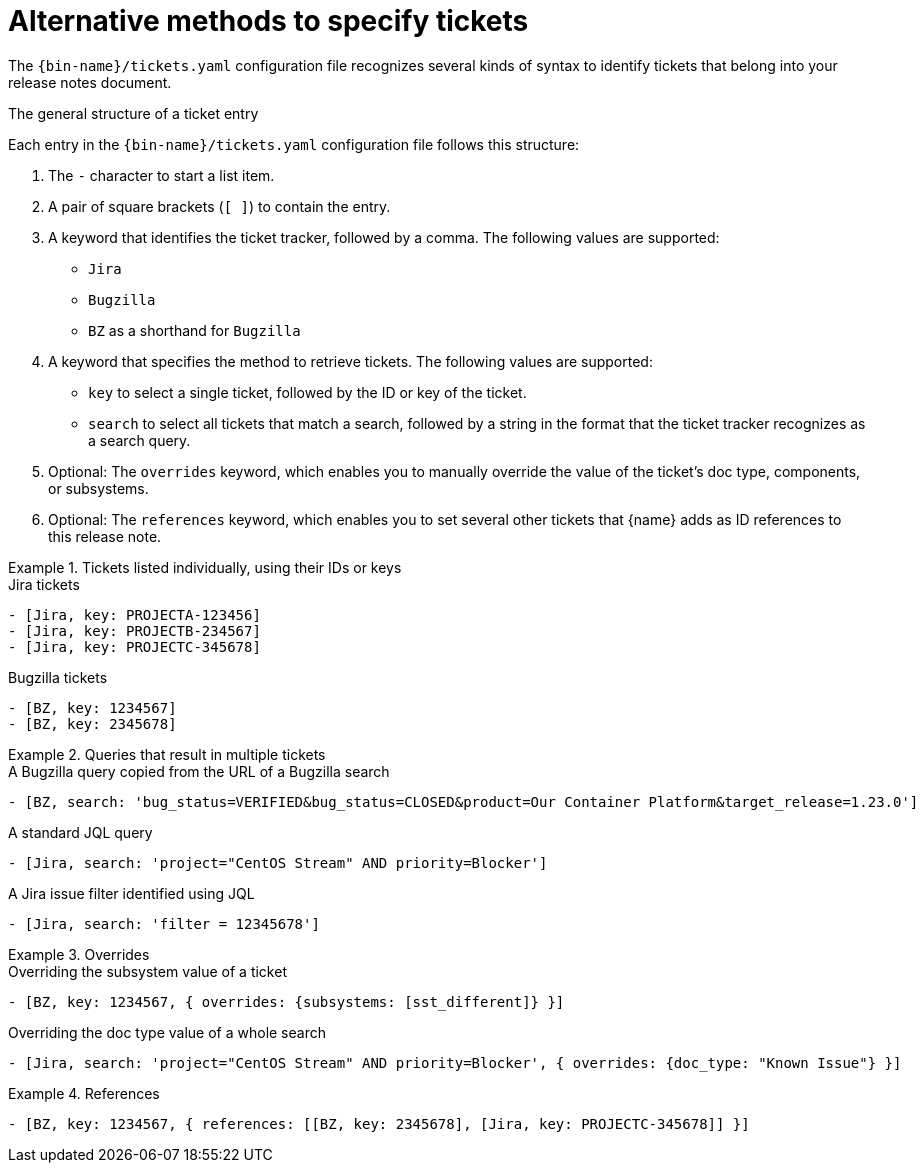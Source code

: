 :_content-type: REFERENCE

[id="alternative-methods-to-specify-tickets_{context}"]
= Alternative methods to specify tickets

The `{bin-name}/tickets.yaml` configuration file recognizes several kinds of syntax to identify tickets that belong into your release notes document.

.The general structure of a ticket entry
Each entry in the `{bin-name}/tickets.yaml` configuration file follows this structure:

. The `-` character to start a list item.

. A pair of square brackets (`[ ]`) to contain the entry.

. A keyword that identifies the ticket tracker, followed by a comma. The following values are supported:

** `Jira`
** `Bugzilla`
** `BZ` as a shorthand for `Bugzilla`

. A keyword that specifies the method to retrieve tickets. The following values are supported:

** `key` to select a single ticket, followed by the ID or key of the ticket.
** `search` to select all tickets that match a search, followed by a string in the format that the ticket tracker recognizes as a search query.

. Optional: The `overrides` keyword, which enables you to manually override the value of the ticket's doc type, components, or subsystems.

. Optional: The `references` keyword, which enables you to set several other tickets that {name} adds as ID references to this release note.


.Tickets listed individually, using their IDs or keys
====

.Jira tickets
[source,yaml]
----
- [Jira, key: PROJECTA-123456]
- [Jira, key: PROJECTB-234567]
- [Jira, key: PROJECTC-345678]
----

.Bugzilla tickets
[source,yaml]
----
- [BZ, key: 1234567]
- [BZ, key: 2345678]
----

====

.Queries that result in multiple tickets
====

.A Bugzilla query copied from the URL of a Bugzilla search
[source,yaml]
----
- [BZ, search: 'bug_status=VERIFIED&bug_status=CLOSED&product=Our Container Platform&target_release=1.23.0']
----

.A standard JQL query
[source,yaml]
----
- [Jira, search: 'project="CentOS Stream" AND priority=Blocker']
----

.A Jira issue filter identified using JQL
[source,yaml]
----
- [Jira, search: 'filter = 12345678']
----

====

.Overrides
====

.Overriding the subsystem value of a ticket
[source,yaml]
----
- [BZ, key: 1234567, { overrides: {subsystems: [sst_different]} }]
----

.Overriding the doc type value of a whole search
[source,yaml]
----
- [Jira, search: 'project="CentOS Stream" AND priority=Blocker', { overrides: {doc_type: "Known Issue"} }]
----

====

.References
====

[source,yaml]
----
- [BZ, key: 1234567, { references: [[BZ, key: 2345678], [Jira, key: PROJECTC-345678]] }]
----

====
